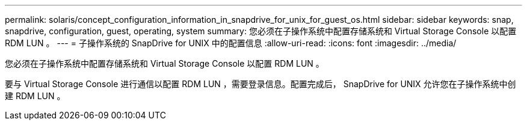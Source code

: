 ---
permalink: solaris/concept_configuration_information_in_snapdrive_for_unix_for_guest_os.html 
sidebar: sidebar 
keywords: snap, snapdrive, configuration, guest, operating, system 
summary: 您必须在子操作系统中配置存储系统和 Virtual Storage Console 以配置 RDM LUN 。 
---
= 子操作系统的 SnapDrive for UNIX 中的配置信息
:allow-uri-read: 
:icons: font
:imagesdir: ../media/


[role="lead"]
您必须在子操作系统中配置存储系统和 Virtual Storage Console 以配置 RDM LUN 。

要与 Virtual Storage Console 进行通信以配置 RDM LUN ，需要登录信息。配置完成后， SnapDrive for UNIX 允许您在子操作系统中创建 RDM LUN 。
